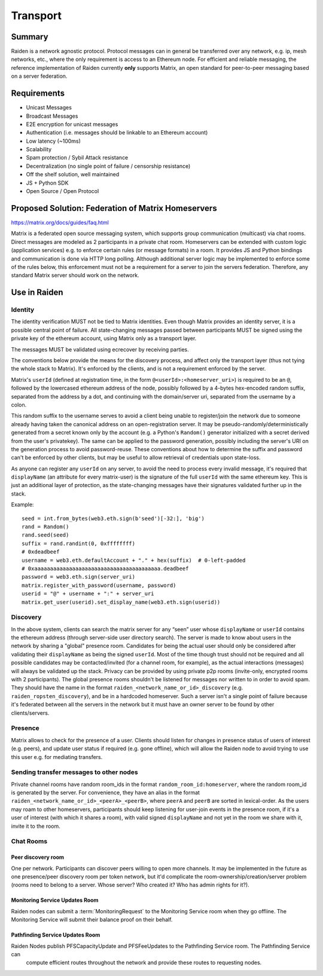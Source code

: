 Transport
#########

Summary
============

Raiden is a network agnostic protocol. Protocol messages can in general be transferred over
any network, e.g. ip, mesh networks, etc., where the only requirement is access to an
Ethereum node.
For efficient and reliable messaging, the reference implementation of Raiden currently **only**
supports Matrix, an open standard
for peer-to-peer messaging based on a server federation.


Requirements
============
* Unicast Messages
* Broadcast Messages
* E2E encryption for unicast messages
* Authentication (i.e. messages should be linkable to an Ethereum account)
* Low latency (~100ms)
* Scalability
* Spam protection / Sybil Attack resistance
* Decentralization (no single point of failure / censorship resistance)
* Off the shelf solution, well maintained
* JS + Python SDK
* Open Source / Open Protocol

Proposed Solution: Federation of Matrix Homeservers
===================================================
https://matrix.org/docs/guides/faq.html

Matrix is a federated open source messaging system, which supports group communication
(multicast) via chat rooms. Direct messages are modeled as 2 participants in a private chat room.
Homeservers can be extended with custom logic (application services) e.g. to enforce certain rules (or message formats) in a room.  It provides JS and Python bindings and communication is done via HTTP long polling. Although additional server logic may be implemented to enforce some of the rules below, this enforcement must not be a requirement for a server to join the servers federation. Therefore, any standard Matrix server should work on the network.

Use in Raiden
=============

Identity
--------

The identity verification MUST not be tied to Matrix identities.
Even though Matrix provides an identity server, it is a possible central point of failure. All state-changing messages passed between participants MUST be signed using the private key of the ethereum account, using Matrix only as a transport layer.

The messages MUST be validated using ecrecover by receiving parties.

The conventions below provide the means for the discovery process, and affect only the transport layer (thus not tying the whole stack to Matrix). It's enforced by the clients, and is not a requirement enforced by the server.

Matrix's ``userId`` (defined at registration time, in the form ``@<userId>:<homeserver_uri>``) is required to be an ``@``, followed by the lowercased ethereum address of the node, possibly followed by a 4-bytes hex-encoded random suffix, separated from the address by a dot, and continuing with the domain/server uri, separated from the username by a colon.

This random suffix to the username serves to avoid a client being unable to register/join the network due to someone already having taken the canonical address on an open-registration server. It may be pseudo-randomly/deterministically generated from a secret known only by the account (e.g. a Python's ``Random()`` generator initialized with a secret derived from the user's privatekey). The same can be applied to the password generation, possibly including the server's URI on the generation process to avoid password-reuse. These conventions about how to determine the suffix and password can't be enforced by other clients, but may be useful to allow retrieval of credentials upon state-loss.

As anyone can register any ``userId`` on any server, to avoid the need to process every invalid message, it's required that ``displayName`` (an attribute for every matrix-user) is the signature of the full ``userId`` with the same ethereum key. This is just an additional layer of protection, as the state-changing messages have their signatures validated further up in the stack.

Example:

::

    seed = int.from_bytes(web3.eth.sign(b'seed')[-32:], 'big')
    rand = Random()
    rand.seed(seed)
    suffix = rand.randint(0, 0xffffffff)
    # 0xdeadbeef
    username = web3.eth.defaultAccount + "." + hex(suffix)  # 0-left-padded
    # 0xaaaaaaaaaaaaaaaaaaaaaaaaaaaaaaaaaaaaaaaa.deadbeef
    password = web3.eth.sign(server_uri)
    matrix.register_with_password(username, password)
    userid = "@" + username + ":" + server_uri
    matrix.get_user(userid).set_display_name(web3.eth.sign(userid))


Discovery
---------

In the above system, clients can search the matrix server for any “seen” user whose ``displayName`` or ``userId`` contains the ethereum address (through server-side user directory search). The server is made to know about users in the network by sharing a "global" presence room. Candidates for being the actual user should only be considered after validating their ``displayName`` as being the signed ``userId``. Most of the time though trust should not be required and all possible candidates may be contacted/invited (for a channel room, for example), as the actual interactions (messages) will always be validated up the stack. Privacy can be provided by using private p2p rooms (invite-only, encrypted rooms with 2 participants).
The global presence rooms shouldn't be listened for messages nor written to in order to avoid spam. They should have the name in the format ``raiden_<network_name_or_id>_discovery`` (e.g. ``raiden_ropsten_discovery``), and be in a hardcoded homeserver. Such a server isn't a single point of failure because it's federated between all the servers in the network but it must have an owner server to be found by other clients/servers.


Presence
--------

Matrix allows to check for the presence of a user. Clients should listen for changes in presence status of users of interest (e.g. peers), and update user status if required (e.g. gone offline), which will allow the Raiden node to avoid trying to use this user e.g. for mediating transfers.

Sending transfer messages to other nodes
----------------------------------------


Private channel rooms have random room_ids in the format ``random_room_id:homeserver``, where the
random room_id is generated by the server. For convenience, they have an alias in the format
``raiden_<network_name_or_id>_<peerA>_<peerB>``,
where ``peerA`` and ``peerB`` are sorted in lexical-order.
As the users may roam to other homeservers, participants should keep listening for user-join events
in the presence room, if it's a user of interest (with which it shares a room), with valid signed
``displayName`` and not yet in the room we share with it, invite it to the room.



Chat Rooms
----------

Peer discovery room
'''''''''''''''''''
One per network. Participants can discover peers willing to open more channels. It may be implemented in the future as one presence/peer discovery room per token network, but it'd complicate the room-ownership/creation/server problem (rooms need to belong to a server. Whose server? Who created it? Who has admin rights for it?).

Monitoring Service Updates Room
'''''''''''''''''''''''''''''''
Raiden nodes can submit a :term:`MonitoringRequest` to the Monitoring Service room when they go
offline. The Monitoring Service will submit their balance proof on their behalf.

Pathfinding Service Updates Room
''''''''''''''''''''''''''''''''
Raiden Nodes publish PFSCapacityUpdate and PFSFeeUpdates to the Pathfinding Service room. The Pathfinding Service can
 compute efficient routes throughout the network and provide these routes to requesting nodes.

